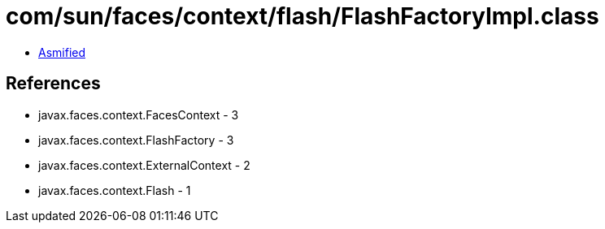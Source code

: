 = com/sun/faces/context/flash/FlashFactoryImpl.class

 - link:FlashFactoryImpl-asmified.java[Asmified]

== References

 - javax.faces.context.FacesContext - 3
 - javax.faces.context.FlashFactory - 3
 - javax.faces.context.ExternalContext - 2
 - javax.faces.context.Flash - 1
